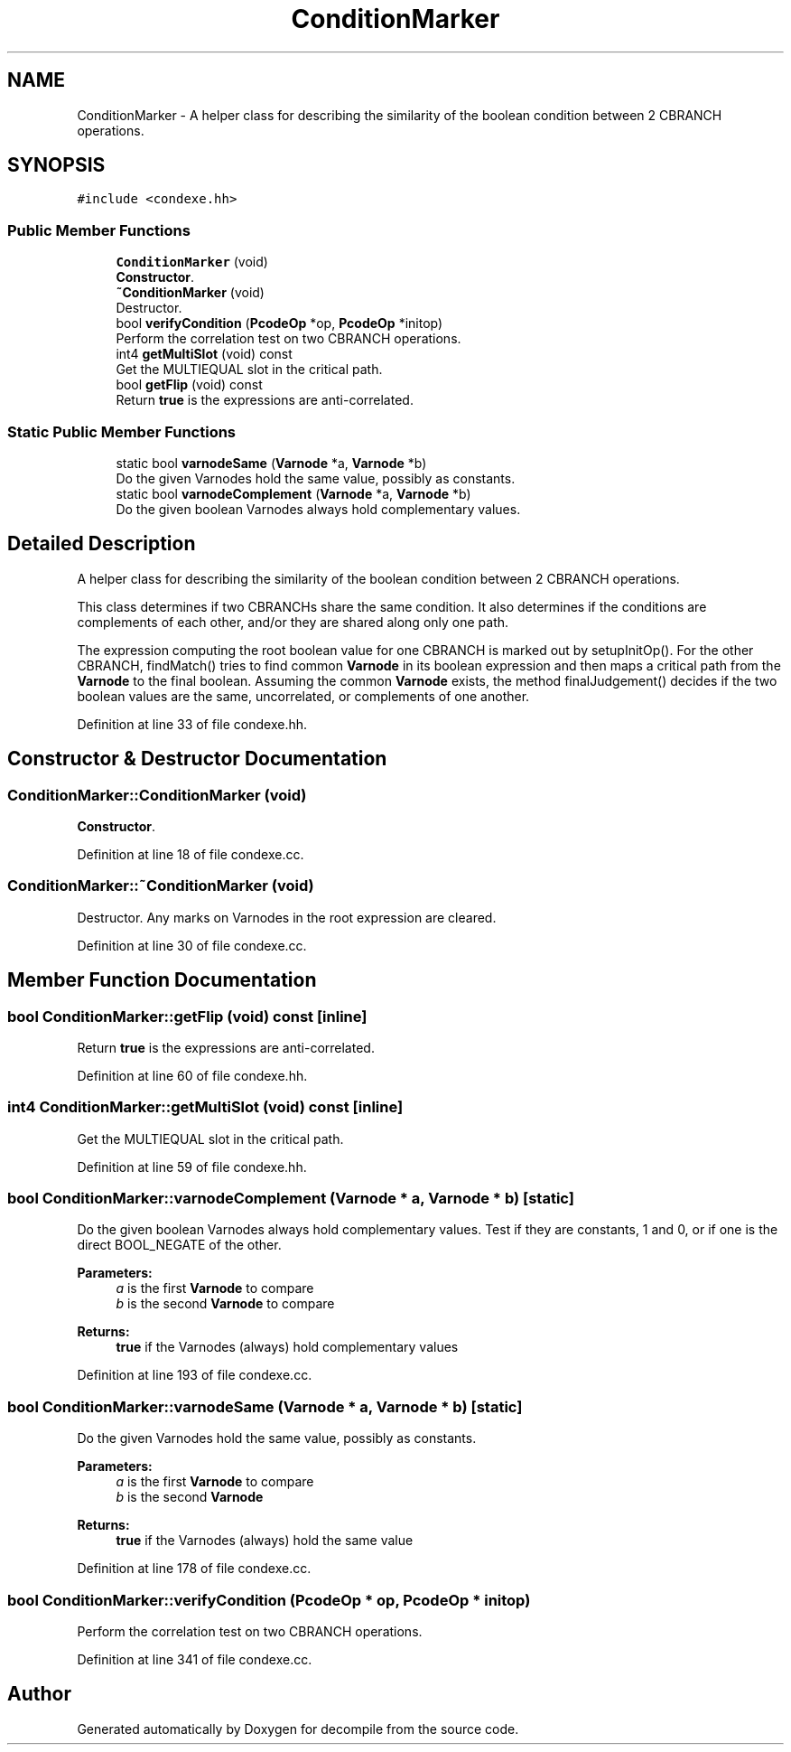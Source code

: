 .TH "ConditionMarker" 3 "Sun Apr 14 2019" "decompile" \" -*- nroff -*-
.ad l
.nh
.SH NAME
ConditionMarker \- A helper class for describing the similarity of the boolean condition between 2 CBRANCH operations\&.  

.SH SYNOPSIS
.br
.PP
.PP
\fC#include <condexe\&.hh>\fP
.SS "Public Member Functions"

.in +1c
.ti -1c
.RI "\fBConditionMarker\fP (void)"
.br
.RI "\fBConstructor\fP\&. "
.ti -1c
.RI "\fB~ConditionMarker\fP (void)"
.br
.RI "Destructor\&. "
.ti -1c
.RI "bool \fBverifyCondition\fP (\fBPcodeOp\fP *op, \fBPcodeOp\fP *initop)"
.br
.RI "Perform the correlation test on two CBRANCH operations\&. "
.ti -1c
.RI "int4 \fBgetMultiSlot\fP (void) const"
.br
.RI "Get the MULTIEQUAL slot in the critical path\&. "
.ti -1c
.RI "bool \fBgetFlip\fP (void) const"
.br
.RI "Return \fBtrue\fP is the expressions are anti-correlated\&. "
.in -1c
.SS "Static Public Member Functions"

.in +1c
.ti -1c
.RI "static bool \fBvarnodeSame\fP (\fBVarnode\fP *a, \fBVarnode\fP *b)"
.br
.RI "Do the given Varnodes hold the same value, possibly as constants\&. "
.ti -1c
.RI "static bool \fBvarnodeComplement\fP (\fBVarnode\fP *a, \fBVarnode\fP *b)"
.br
.RI "Do the given boolean Varnodes always hold complementary values\&. "
.in -1c
.SH "Detailed Description"
.PP 
A helper class for describing the similarity of the boolean condition between 2 CBRANCH operations\&. 

This class determines if two CBRANCHs share the same condition\&. It also determines if the conditions are complements of each other, and/or they are shared along only one path\&.
.PP
The expression computing the root boolean value for one CBRANCH is marked out by setupInitOp()\&. For the other CBRANCH, findMatch() tries to find common \fBVarnode\fP in its boolean expression and then maps a critical path from the \fBVarnode\fP to the final boolean\&. Assuming the common \fBVarnode\fP exists, the method finalJudgement() decides if the two boolean values are the same, uncorrelated, or complements of one another\&. 
.PP
Definition at line 33 of file condexe\&.hh\&.
.SH "Constructor & Destructor Documentation"
.PP 
.SS "ConditionMarker::ConditionMarker (void)"

.PP
\fBConstructor\fP\&. 
.PP
Definition at line 18 of file condexe\&.cc\&.
.SS "ConditionMarker::~ConditionMarker (void)"

.PP
Destructor\&. Any marks on Varnodes in the root expression are cleared\&. 
.PP
Definition at line 30 of file condexe\&.cc\&.
.SH "Member Function Documentation"
.PP 
.SS "bool ConditionMarker::getFlip (void) const\fC [inline]\fP"

.PP
Return \fBtrue\fP is the expressions are anti-correlated\&. 
.PP
Definition at line 60 of file condexe\&.hh\&.
.SS "int4 ConditionMarker::getMultiSlot (void) const\fC [inline]\fP"

.PP
Get the MULTIEQUAL slot in the critical path\&. 
.PP
Definition at line 59 of file condexe\&.hh\&.
.SS "bool ConditionMarker::varnodeComplement (\fBVarnode\fP * a, \fBVarnode\fP * b)\fC [static]\fP"

.PP
Do the given boolean Varnodes always hold complementary values\&. Test if they are constants, 1 and 0, or if one is the direct BOOL_NEGATE of the other\&. 
.PP
\fBParameters:\fP
.RS 4
\fIa\fP is the first \fBVarnode\fP to compare 
.br
\fIb\fP is the second \fBVarnode\fP to compare 
.RE
.PP
\fBReturns:\fP
.RS 4
\fBtrue\fP if the Varnodes (always) hold complementary values 
.RE
.PP

.PP
Definition at line 193 of file condexe\&.cc\&.
.SS "bool ConditionMarker::varnodeSame (\fBVarnode\fP * a, \fBVarnode\fP * b)\fC [static]\fP"

.PP
Do the given Varnodes hold the same value, possibly as constants\&. 
.PP
\fBParameters:\fP
.RS 4
\fIa\fP is the first \fBVarnode\fP to compare 
.br
\fIb\fP is the second \fBVarnode\fP 
.RE
.PP
\fBReturns:\fP
.RS 4
\fBtrue\fP if the Varnodes (always) hold the same value 
.RE
.PP

.PP
Definition at line 178 of file condexe\&.cc\&.
.SS "bool ConditionMarker::verifyCondition (\fBPcodeOp\fP * op, \fBPcodeOp\fP * initop)"

.PP
Perform the correlation test on two CBRANCH operations\&. 
.PP
Definition at line 341 of file condexe\&.cc\&.

.SH "Author"
.PP 
Generated automatically by Doxygen for decompile from the source code\&.
